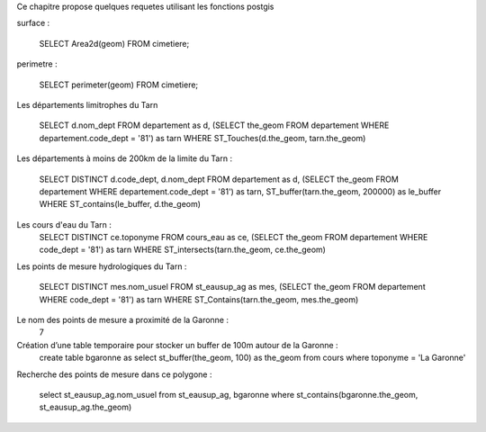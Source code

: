 .. _postgis_requete:



Ce chapitre propose quelques requetes utilisant les fonctions postgis



surface :

    SELECT Area2d(geom) FROM cimetiere;

perimetre :

    SELECT perimeter(geom) FROM cimetiere;

Les	départements limitrophes du Tarn	 
  
          SELECT d.nom_dept 
          FROM departement as d, 
          (SELECT the_geom FROM departement WHERE 
          departement.code_dept = '81') as tarn 
          WHERE ST_Touches(d.the_geom, tarn.the_geom)
          
Les départements à moins de 200km de la limite du Tarn :

          SELECT DISTINCT d.code_dept, d.nom_dept 
          FROM departement as d, 
          (SELECT the_geom FROM departement WHERE 
          departement.code_dept = '81') as tarn, 
          ST_buffer(tarn.the_geom, 200000) as le_buffer 
          WHERE ST_contains(le_buffer, d.the_geom) 

Les cours d'eau du Tarn : 
          SELECT DISTINCT ce.toponyme 
          FROM cours_eau as ce, 
          (SELECT the_geom FROM departement WHERE code_dept = '81') as tarn 
          WHERE ST_intersects(tarn.the_geom, ce.the_geom) 

Les points de mesure hydrologiques du Tarn : 

          SELECT DISTINCT mes.nom_usuel 
          FROM st_eausup_ag as mes, 
          (SELECT the_geom FROM departement WHERE code_dept = '81') as tarn 
          WHERE ST_Contains(tarn.the_geom, mes.the_geom) 

Le nom des points de mesure a proximité de la Garonne : 
                                      7 

Création d’une table temporaire pour stocker un buffer de 100m autour de la Garonne : 
   create table bgaronne as 
   select st_buffer(the_geom, 100) as the_geom 
   from cours 
   where toponyme = 'La Garonne'
   
Recherche des points de mesure dans ce polygone : 

   select st_eausup_ag.nom_usuel 
   from st_eausup_ag, bgaronne 
   where st_contains(bgaronne.the_geom, st_eausup_ag.the_geom) 
